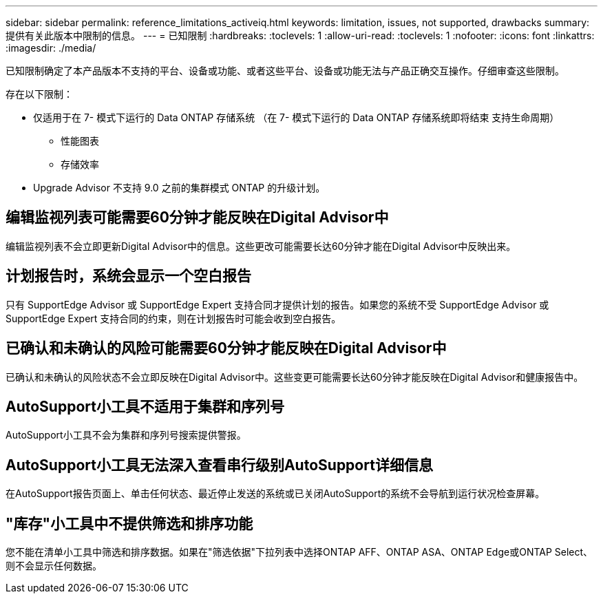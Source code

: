 ---
sidebar: sidebar 
permalink: reference_limitations_activeiq.html 
keywords: limitation, issues, not supported, drawbacks 
summary: 提供有关此版本中限制的信息。 
---
= 已知限制
:hardbreaks:
:toclevels: 1
:allow-uri-read: 
:toclevels: 1
:nofooter: 
:icons: font
:linkattrs: 
:imagesdir: ./media/


[role="lead"]
已知限制确定了本产品版本不支持的平台、设备或功能、或者这些平台、设备或功能无法与产品正确交互操作。仔细审查这些限制。

存在以下限制：

* 仅适用于在 7- 模式下运行的 Data ONTAP 存储系统 （在 7- 模式下运行的 Data ONTAP 存储系统即将结束 支持生命周期）
+
** 性能图表
** 存储效率


* Upgrade Advisor 不支持 9.0 之前的集群模式 ONTAP 的升级计划。




== 编辑监视列表可能需要60分钟才能反映在Digital Advisor中

编辑监视列表不会立即更新Digital Advisor中的信息。这些更改可能需要长达60分钟才能在Digital Advisor中反映出来。



== 计划报告时，系统会显示一个空白报告

只有 SupportEdge Advisor 或 SupportEdge Expert 支持合同才提供计划的报告。如果您的系统不受 SupportEdge Advisor 或 SupportEdge Expert 支持合同的约束，则在计划报告时可能会收到空白报告。



== 已确认和未确认的风险可能需要60分钟才能反映在Digital Advisor中

已确认和未确认的风险状态不会立即反映在Digital Advisor中。这些变更可能需要长达60分钟才能反映在Digital Advisor和健康报告中。



== AutoSupport小工具不适用于集群和序列号

AutoSupport小工具不会为集群和序列号搜索提供警报。



== AutoSupport小工具无法深入查看串行级别AutoSupport详细信息

在AutoSupport报告页面上、单击任何状态、最近停止发送的系统或已关闭AutoSupport的系统不会导航到运行状况检查屏幕。



== "库存"小工具中不提供筛选和排序功能

您不能在清单小工具中筛选和排序数据。如果在"筛选依据"下拉列表中选择ONTAP AFF、ONTAP ASA、ONTAP Edge或ONTAP Select、则不会显示任何数据。
